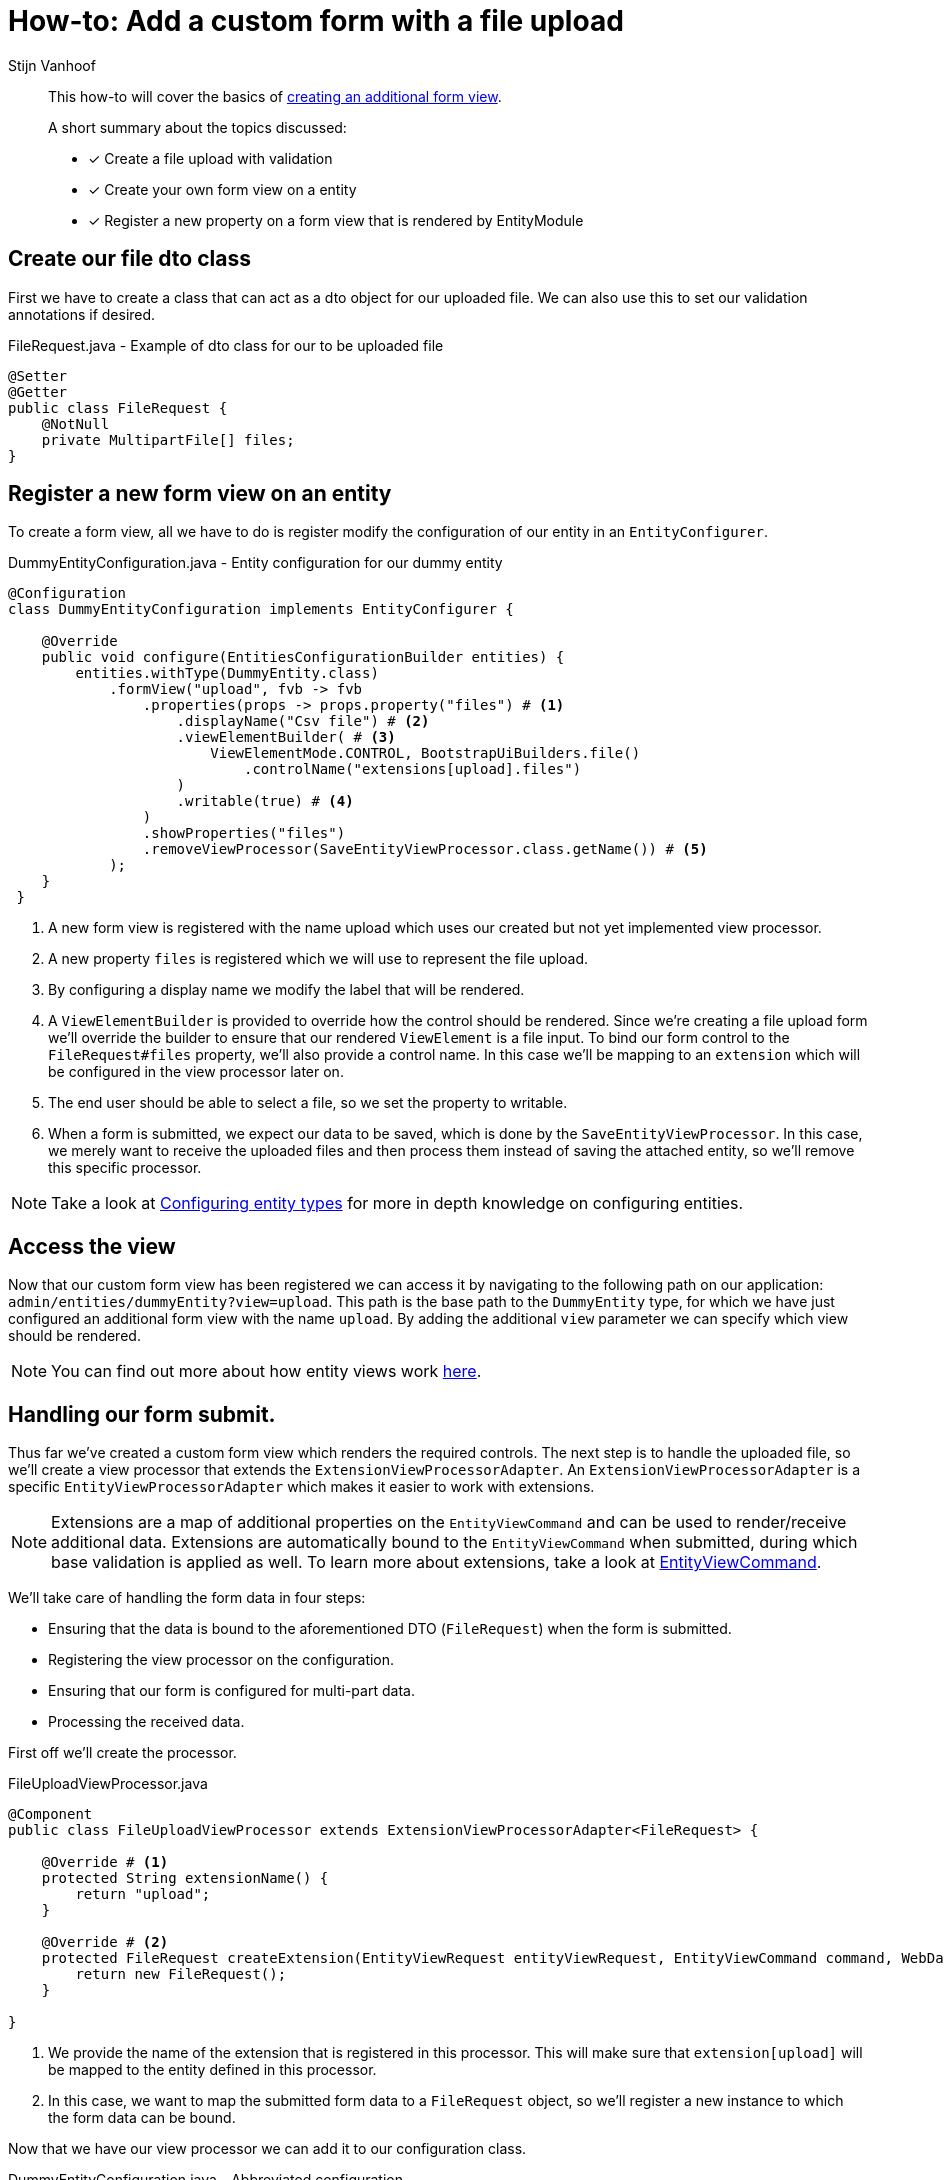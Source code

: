 //TODO refactor to ExtensionViewProcessor
= How-to: Add a custom form with a file upload
Stijn Vanhoof

[abstract]
--
This how-to will cover the basics of xref:form-view/creating-an-extension-form.adoc#howto-extension-form[creating an additional form view].

A short summary about the topics discussed:

* [*] Create a file upload with validation
* [*] Create your own form view on a entity
* [*] Register a new property on a form view that is rendered by EntityModule
--

== Create our file dto class
First we have to create a class that can act as a dto object for our uploaded file.
We can also use this to set our validation annotations if desired.

.FileRequest.java -  Example of dto class for our to be uploaded file
[source,java,indent=0]
[subs="verbatim,quotes,attributes"]
----
@Setter
@Getter
public class FileRequest {
    @NotNull
    private MultipartFile[] files;
}
----

== Register a new form view on an entity
To create a form view, all we have to do is register modify the configuration of our entity in an `EntityConfigurer`.

.DummyEntityConfiguration.java - Entity configuration for our dummy entity
[source,java,indent=0]
[subs="verbatim,quotes,attributes"]
----
@Configuration
class DummyEntityConfiguration implements EntityConfigurer {

    @Override
    public void configure(EntitiesConfigurationBuilder entities) {
        entities.withType(DummyEntity.class)
            .formView("upload", fvb -> fvb
                .properties(props -> props.property("files") # <1>
                    .displayName("Csv file") # <2>
                    .viewElementBuilder( # <3>
                        ViewElementMode.CONTROL, BootstrapUiBuilders.file()
                            .controlName("extensions[upload].files")
                    )
                    .writable(true) # <4>
                )
                .showProperties("files")
                .removeViewProcessor(SaveEntityViewProcessor.class.getName()) # <5>
            );
    }
 }
----

<1> A new form view is registered with the name upload which uses our created but not yet implemented view processor.
<1> A new property `files` is registered which we will use to represent the file upload.
<2> By configuring a display name we modify the label that will be rendered.
<3> A `ViewElementBuilder` is provided to override how the control should be rendered.
Since we're creating a file upload form we'll override the builder to ensure that our rendered `ViewElement` is a file input.
To bind our form control to the `FileRequest#files` property, we'll also provide a control name.
In this case we'll be mapping to an `extension` which will be configured in the view processor later on.
<4> The end user should be able to select a file, so we set the property to writable.
<5> When a form is submitted, we expect our data to be saved, which is done by the `SaveEntityViewProcessor`.
In this case, we merely want to receive the uploaded files and then process them instead of saving the attached entity, so we'll remove this specific processor.

NOTE: Take a look at xref:ROOT:customizing-entities/index.adoc#_configuring_entity_types[Configuring entity types] for more in depth knowledge on configuring entities.

== Access the view

Now that our custom form view has been registered we can access it by navigating to the following path on our application: `admin/entities/dummyEntity?view=upload`.
This path is the base path to the `DummyEntity` type, for which we have just configured an additional form view with the name `upload`.
By adding the additional `view` parameter we can specify which view should be rendered.

NOTE: You can find out more about how entity views work xref:ROOT:building-views/index.adoc#_how_entity_views_work[here].

== Handling our form submit.

Thus far we've created a custom form view which renders the required controls.
The next step is to handle the uploaded file, so we'll create a view processor that extends the `ExtensionViewProcessorAdapter`.
An `ExtensionViewProcessorAdapter` is a specific `EntityViewProcessorAdapter` which makes it easier to work with extensions.

NOTE: Extensions are a map of additional properties on the `EntityViewCommand` and can be used to render/receive additional data.
Extensions are automatically bound to the `EntityViewCommand` when submitted, during which base validation is applied as well.
To learn more about extensions, take a look at xref:ROOT:building-views/index.adoc#__entityviewcommand[EntityViewCommand].

We'll take care of handling the form data in four steps:

* Ensuring that the data is bound to the aforementioned DTO (`FileRequest`) when the form is submitted.
* Registering the view processor on the configuration.
* Ensuring that our form is configured for multi-part data.
* Processing the received data.

First off we'll create the processor.

.FileUploadViewProcessor.java
[source,java,indent=0]
[subs="verbatim,quotes,attributes"]
----
@Component
public class FileUploadViewProcessor extends ExtensionViewProcessorAdapter<FileRequest> {

    @Override # <1>
    protected String extensionName() {
        return "upload";
    }

    @Override # <2>
    protected FileRequest createExtension(EntityViewRequest entityViewRequest, EntityViewCommand command, WebDataBinder dataBinder) {
        return new FileRequest();
    }

}
----
<1> We provide the name of the extension that is registered in this processor.
This will make sure that `extension[upload]` will be mapped to the entity defined in this processor.
<2> In this case, we want to map the submitted form data to a `FileRequest` object, so we'll register a new instance to which the form data can be bound.


Now that we have our view processor we can add it to our configuration class.

.DummyEntityConfiguration.java - Abbreviated configuration
[source,java,indent=0]
[subs="verbatim,quotes,attributes"]
----
@Configuration
@RequiredArgsConstructor
class DummyEntityConfiguration implements EntityConfigurer {

    private final FileUploadViewProcessor fileUploadViewProcessor; # <1>

    @Override
    public void configure(EntitiesConfigurationBuilder entities) {
        entities.withType(DummyEntity.class)
            .formView("upload", fvb -> fvb.viewProcessor(fileUploadViewProcessor) # <1>
                .properties(props -> props.property("files")
                   // ...
                )
                // ...
            );
    }
 }
----
<1> The view processor is wired and added to the upload form view.

Next up, we'll ensure that our form is configured as a multipart form, by setting the encryption type on the form that is currently rendered.

.FileUploadViewProcessor.java - Set the encryption type of the form
[source,java,indent=0]
[subs="verbatim,quotes,attributes"]
----
    @Override
    protected void postRender(EntityViewRequest entityViewRequest, EntityView entityView, ContainerViewElement container, ViewElementBuilderContext builderContext) {
        container.find("entityForm", FormViewElement.class)
            .ifPresent(form -> form.setEncType(FormViewElement.ENCTYPE_MULTIPART));
    }
----

Finally we'll handle our form submission.

.FileUploadViewProcessor.java - Handle form submission
[source,java,indent=0]
[subs="verbatim,quotes,attributes"]
----
    @Override
    protected void doPost(FileRequest extension, BindingResult bindingResult, EntityView entityView, EntityViewRequest entityViewRequest) {
        if (!bindingResult.hasErrors()) { # <1>
            MultipartFile[] files = file.getFiles(); # <2>

            // ... Handle the submitted files.
        }
    }
----
<1> Only handle data if no validation errors have occurred.
<2> Retrieve the upload files so they can be handled.

[TIP]
====
It's also possible to quickly add a feedback message and/or set a redirect url after handling the data.

.Example setting a feedback message
```
// The EntityViewPageHelper is a bean that can be directly wired into the processor.
entityViewPageHelper.addGlobalFeedbackAfterRedirect(entityViewRequest, Style.SUCCESS, "feedback.entityUpdated");
```

.Example setting a redirect url
```
entityView.setRedirectUrl("/some-url");
```

You can also use the xref:ROOT:building-views/linking-to-entity-views.adoc[`EntityLinkBuilder`] to generate a URL to one of the configured entity views.

====